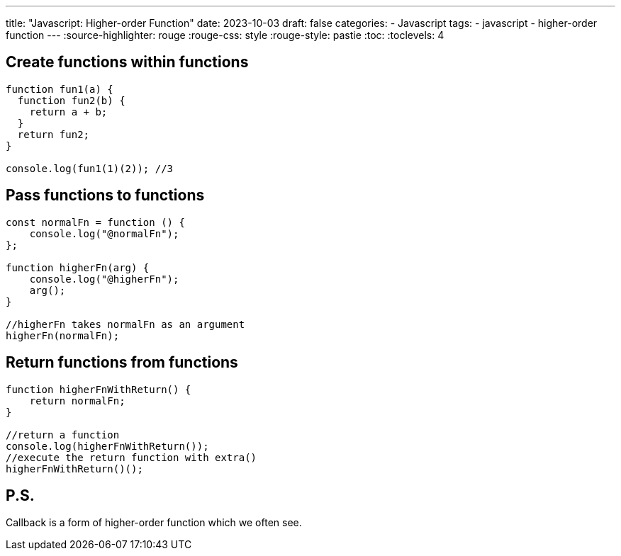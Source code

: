 ---
title: "Javascript: Higher-order Function"
date: 2023-10-03
draft: false
categories:
  - Javascript
tags:
  - javascript
  - higher-order function
---
:source-highlighter: rouge
:rouge-css: style
:rouge-style: pastie
:toc:
// Set toclevels to be at least your hugo [markup.tableOfContents.endLevel] configuration key
:toclevels: 4

== Create functions within functions
[source,js]
----
function fun1(a) {
  function fun2(b) {
    return a + b;
  }
  return fun2;
}

console.log(fun1(1)(2)); //3
----

== Pass functions to functions
[source,js]
----
const normalFn = function () {
    console.log("@normalFn");
};
                
function higherFn(arg) {
    console.log("@higherFn");
    arg();
}
                
//higherFn takes normalFn as an argument
higherFn(normalFn);
----

== Return functions from functions
[source,js]
----
function higherFnWithReturn() {
    return normalFn;
}
                
//return a function 
console.log(higherFnWithReturn());
//execute the return function with extra() 
higherFnWithReturn()();
----

== P.S.
Callback is a form of higher-order function which we often see.